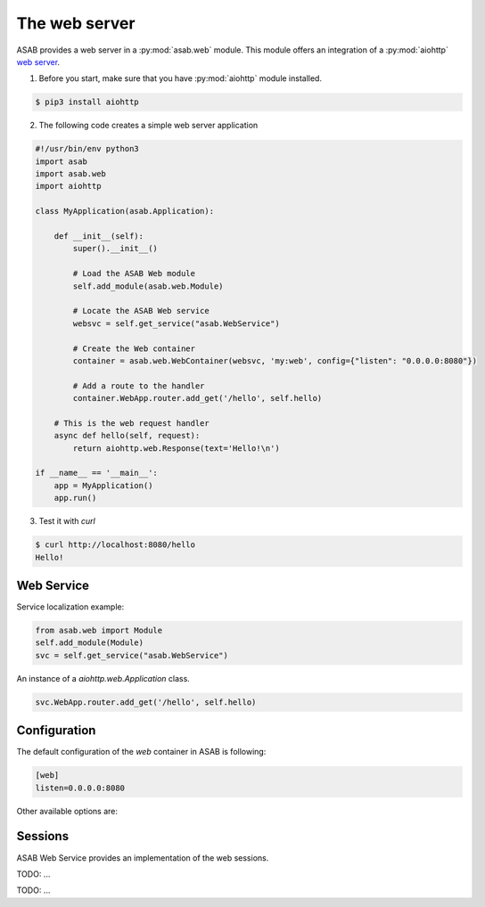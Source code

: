 The web server
==============

ASAB provides a web server in a :py:mod:`asab.web` module.
This module offers an integration of a :py:mod:`aiohttp` `web server <http://aiohttp.readthedocs.io/en/stable/web.html>`_.

1. Before you start, make sure that you have :py:mod:`aiohttp` module installed.

.. code-block:: bash

	$ pip3 install aiohttp

2. The following code creates a simple web server application

.. code:: python

	#!/usr/bin/env python3
	import asab
	import asab.web
	import aiohttp

	class MyApplication(asab.Application):

	    def __init__(self):
	        super().__init__()

	        # Load the ASAB Web module
	        self.add_module(asab.web.Module)

	        # Locate the ASAB Web service
	        websvc = self.get_service("asab.WebService")

	        # Create the Web container
	        container = asab.web.WebContainer(websvc, 'my:web', config={"listen": "0.0.0.0:8080"})

	        # Add a route to the handler
	        container.WebApp.router.add_get('/hello', self.hello)

	    # This is the web request handler
	    async def hello(self, request):
	        return aiohttp.web.Response(text='Hello!\n')

	if __name__ == '__main__':
	    app = MyApplication()
	    app.run()

3. Test it with `curl`

.. code-block:: bash

	$ curl http://localhost:8080/hello
	Hello!


Web Service
-----------

.. py:currentmodule:: asab.web.service

.. py:class:: WebService

Service localization example:

.. code:: python

	from asab.web import Module
	self.add_module(Module)
	svc = self.get_service("asab.WebService")


.. py:attribute:: WebService.Webapp

An instance of a `aiohttp.web.Application` class.

.. code:: python

	svc.WebApp.router.add_get('/hello', self.hello)


Configuration
-------------

The default configuration of the `web` container in ASAB is following:

.. code:: ini

	[web]
	listen=0.0.0.0:8080

Other available options are:


Sessions
--------

ASAB Web Service provides an implementation of the web sessions.


.. py:currentmodule:: asab.web.session

.. py:class:: ServiceWebSession

TODO: ...


.. py:function:: session_middleware(storage)

TODO: ...

